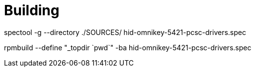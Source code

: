 

= Building
spectool -g --directory ./SOURCES/  hid-omnikey-5421-pcsc-drivers.spec

rpmbuild --define "_topdir `pwd`" -ba hid-omnikey-5421-pcsc-drivers.spec
